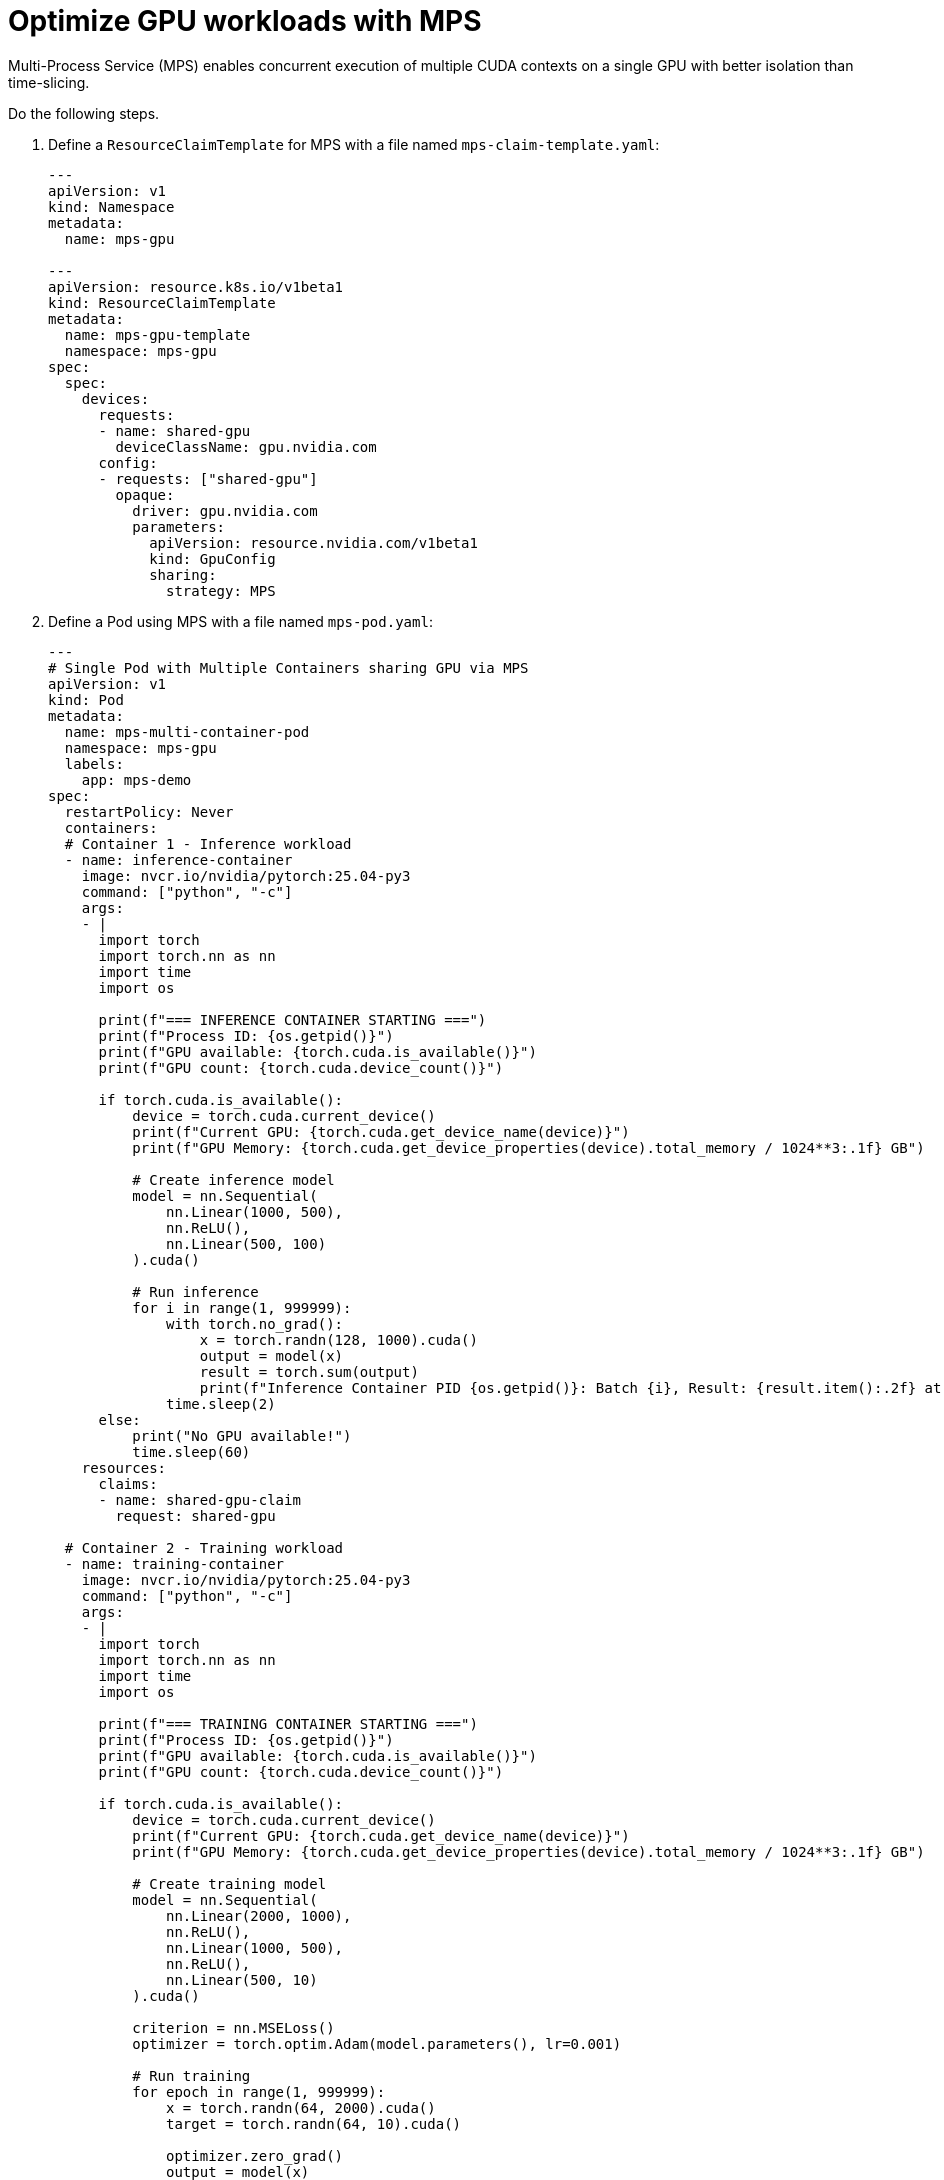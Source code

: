 [.topic]
[#aiml-dra-mps]
= Optimize GPU workloads with MPS
:info_titleabbrev: MPS

Multi-Process Service (MPS) enables concurrent execution of multiple
CUDA contexts on a single GPU with better isolation than time-slicing.

Do the following steps.

. Define a `ResourceClaimTemplate` for MPS with a file named
`mps-claim-template.yaml`:
+
[source,yaml,subs="verbatim,attributes"]
----
---
apiVersion: v1
kind: Namespace
metadata:
  name: mps-gpu

---
apiVersion: resource.k8s.io/v1beta1
kind: ResourceClaimTemplate
metadata:
  name: mps-gpu-template
  namespace: mps-gpu
spec:
  spec:
    devices:
      requests:
      - name: shared-gpu
        deviceClassName: gpu.nvidia.com
      config:
      - requests: ["shared-gpu"]
        opaque:
          driver: gpu.nvidia.com
          parameters:
            apiVersion: resource.nvidia.com/v1beta1
            kind: GpuConfig
            sharing:
              strategy: MPS
----

. Define a Pod using MPS with a file named `mps-pod.yaml`:
+
[source,yaml,subs="verbatim,attributes"]
----
---
# Single Pod with Multiple Containers sharing GPU via MPS
apiVersion: v1
kind: Pod
metadata:
  name: mps-multi-container-pod
  namespace: mps-gpu
  labels:
    app: mps-demo
spec:
  restartPolicy: Never
  containers:
  # Container 1 - Inference workload
  - name: inference-container
    image: nvcr.io/nvidia/pytorch:25.04-py3
    command: ["python", "-c"]
    args:
    - |
      import torch
      import torch.nn as nn
      import time
      import os
      
      print(f"=== INFERENCE CONTAINER STARTING ===")
      print(f"Process ID: {os.getpid()}")
      print(f"GPU available: {torch.cuda.is_available()}")
      print(f"GPU count: {torch.cuda.device_count()}")
      
      if torch.cuda.is_available():
          device = torch.cuda.current_device()
          print(f"Current GPU: {torch.cuda.get_device_name(device)}")
          print(f"GPU Memory: {torch.cuda.get_device_properties(device).total_memory / 1024**3:.1f} GB")
          
          # Create inference model
          model = nn.Sequential(
              nn.Linear(1000, 500),
              nn.ReLU(),
              nn.Linear(500, 100)
          ).cuda()
          
          # Run inference
          for i in range(1, 999999):
              with torch.no_grad():
                  x = torch.randn(128, 1000).cuda()
                  output = model(x)
                  result = torch.sum(output)
                  print(f"Inference Container PID {os.getpid()}: Batch {i}, Result: {result.item():.2f} at {time.strftime('%H:%M:%S')}")
              time.sleep(2)
      else:
          print("No GPU available!")
          time.sleep(60)
    resources:
      claims:
      - name: shared-gpu-claim
        request: shared-gpu
  
  # Container 2 - Training workload  
  - name: training-container
    image: nvcr.io/nvidia/pytorch:25.04-py3
    command: ["python", "-c"]
    args:
    - |
      import torch
      import torch.nn as nn
      import time
      import os
      
      print(f"=== TRAINING CONTAINER STARTING ===")
      print(f"Process ID: {os.getpid()}")
      print(f"GPU available: {torch.cuda.is_available()}")
      print(f"GPU count: {torch.cuda.device_count()}")
      
      if torch.cuda.is_available():
          device = torch.cuda.current_device()
          print(f"Current GPU: {torch.cuda.get_device_name(device)}")
          print(f"GPU Memory: {torch.cuda.get_device_properties(device).total_memory / 1024**3:.1f} GB")
          
          # Create training model
          model = nn.Sequential(
              nn.Linear(2000, 1000),
              nn.ReLU(),
              nn.Linear(1000, 500),
              nn.ReLU(),
              nn.Linear(500, 10)
          ).cuda()
          
          criterion = nn.MSELoss()
          optimizer = torch.optim.Adam(model.parameters(), lr=0.001)
          
          # Run training
          for epoch in range(1, 999999):
              x = torch.randn(64, 2000).cuda()
              target = torch.randn(64, 10).cuda()
              
              optimizer.zero_grad()
              output = model(x)
              loss = criterion(output, target)
              loss.backward()
              optimizer.step()
              
              print(f"Training Container PID {os.getpid()}: Epoch {epoch}, Loss: {loss.item():.4f} at {time.strftime('%H:%M:%S')}")
              time.sleep(3)
      else:
          print("No GPU available!")
          time.sleep(60)
    resources:
      claims:
      - name: shared-gpu-claim
        request: shared-gpu

  resourceClaims:
  - name: shared-gpu-claim
    resourceClaimTemplateName: mps-gpu-template
  
  nodeSelector:
    NodeGroupType: "gpu-dra"
    nvidia.com/gpu.present: "true"
  tolerations:
  - key: nvidia.com/gpu
    operator: Exists
    effect: NoSchedule
----

. Apply the template and create multiple MPS Pods:
+
[source,bash,subs="verbatim,attributes"]
----
kubectl apply -f mps-claim-template.yaml
kubectl apply -f mps-pod.yaml
----

. Monitor the resource claims:
+
[source,bash,subs="verbatim,attributes"]
----
kubectl get resourceclaims -n mps-gpu -w
----
+
The following is example output:
+
[source,bash,subs="verbatim,attributes",role="nocopy"]
----
NAME                                             STATE                AGE
mps-multi-container-pod-shared-gpu-claim-2p9kx   allocated,reserved   86s
----

This configuration demonstrates true GPU sharing using NVIDIA
Multi-Process Service (MPS) through dynamic resource allocation (DRA).
Unlike time-slicing where workloads take turns using the GPU
sequentially, MPS enables both containers to run simultaneously on the
same physical GPU. The key insight is that DRA MPS sharing requires
multiple containers within a single Pod, not multiple separate Pods.
When deployed, the DRA driver allocates one `ResourceClaim` to the Pod
and automatically configures MPS to allow both the inference and
training containers to execute concurrently.

Each container gets its own isolated GPU memory space and compute
resources, with the MPS daemon coordinating access to the underlying
hardware. You can verify this is working by doing the following:

* Checking `nvidia-smi`, which will show both containers as M{plus}C
(`MPS {plus} Compute`) processes sharing the same GPU device.
* Monitoring the logs from both containers, which will display
interleaved timestamps proving simultaneous execution.

This approach maximizes GPU utilization by allowing complementary
workloads to share the expensive GPU hardware efficiently, rather than
leaving it underutilized by a single process.

[#aiml-dra-mps-inference]
== Container1: `inference-container`

[source,bash,subs="verbatim,attributes",role="nocopy"]
----
root@mps-multi-container-pod:/workspace# nvidia-smi
Wed Jul 16 21:09:30 2025       
+-----------------------------------------------------------------------------------------+
| NVIDIA-SMI 570.158.01             Driver Version: 570.158.01     CUDA Version: 12.9     |
|-----------------------------------------+------------------------+----------------------+
| GPU  Name                 Persistence-M | Bus-Id          Disp.A | Volatile Uncorr. ECC |
| Fan  Temp   Perf          Pwr:Usage/Cap |           Memory-Usage | GPU-Util  Compute M. |
|                                         |                        |               MIG M. |
|=========================================+========================+======================|
|   0  NVIDIA L4                      On  |   00000000:35:00.0 Off |                    0 |
| N/A   48C    P0             28W /   72W |     597MiB /  23034MiB |      0%   E. Process |
|                                         |                        |                  N/A |
+-----------------------------------------+------------------------+----------------------+
                                                                                         
+-----------------------------------------------------------------------------------------+
| Processes:                                                                              |
|  GPU   GI   CI              PID   Type   Process name                        GPU Memory |
|        ID   ID                                                               Usage      |
|=========================================================================================|
|    0   N/A  N/A               1    M+C   python                                  246MiB |
+-----------------------------------------------------------------------------------------+
----

[#aiml-dra-mps-training]
== Container2: `training-container`

[source,bash,subs="verbatim,attributes",role="nocopy"]
----
root@mps-multi-container-pod:/workspace# nvidia-smi
Wed Jul 16 21:16:00 2025       
+-----------------------------------------------------------------------------------------+
| NVIDIA-SMI 570.158.01             Driver Version: 570.158.01     CUDA Version: 12.9     |
|-----------------------------------------+------------------------+----------------------+
| GPU  Name                 Persistence-M | Bus-Id          Disp.A | Volatile Uncorr. ECC |
| Fan  Temp   Perf          Pwr:Usage/Cap |           Memory-Usage | GPU-Util  Compute M. |
|                                         |                        |               MIG M. |
|=========================================+========================+======================|
|   0  NVIDIA L4                      On  |   00000000:35:00.0 Off |                    0 |
| N/A   51C    P0             28W /   72W |     597MiB /  23034MiB |      0%   E. Process |
|                                         |                        |                  N/A |
+-----------------------------------------+------------------------+----------------------+
                                                                                         
+-----------------------------------------------------------------------------------------+
| Processes:                                                                              |
|  GPU   GI   CI              PID   Type   Process name                        GPU Memory |
|        ID   ID                                                               Usage      |
|=========================================================================================|
|    0   N/A  N/A               1    M+C   python                                  314MiB |
+-----------------------------------------------------------------------------------------+
----
